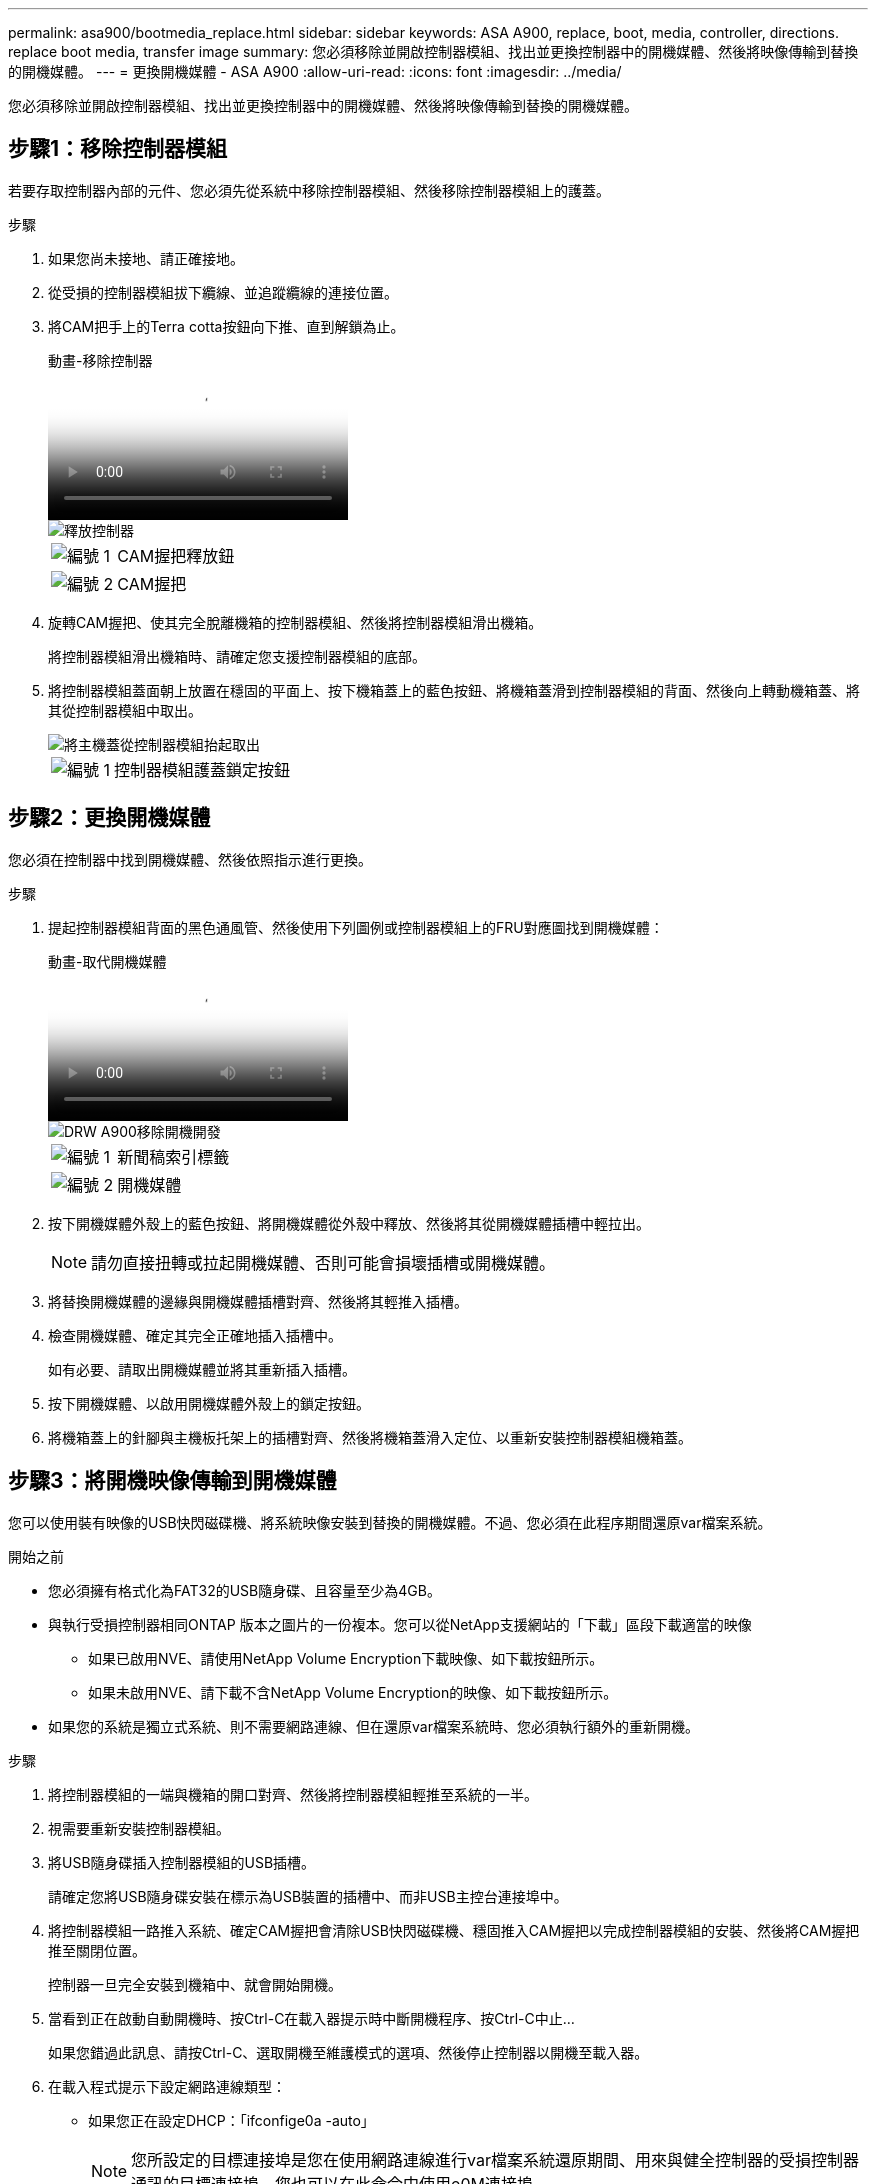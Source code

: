 ---
permalink: asa900/bootmedia_replace.html 
sidebar: sidebar 
keywords: ASA A900, replace, boot, media, controller, directions. replace boot media, transfer image 
summary: 您必須移除並開啟控制器模組、找出並更換控制器中的開機媒體、然後將映像傳輸到替換的開機媒體。 
---
= 更換開機媒體 - ASA A900
:allow-uri-read: 
:icons: font
:imagesdir: ../media/


[role="lead"]
您必須移除並開啟控制器模組、找出並更換控制器中的開機媒體、然後將映像傳輸到替換的開機媒體。



== 步驟1：移除控制器模組

若要存取控制器內部的元件、您必須先從系統中移除控制器模組、然後移除控制器模組上的護蓋。

.步驟
. 如果您尚未接地、請正確接地。
. 從受損的控制器模組拔下纜線、並追蹤纜線的連接位置。
. 將CAM把手上的Terra cotta按鈕向下推、直到解鎖為止。
+
.動畫-移除控制器
video::256721fd-4c2e-40b3-841a-adf2000df5fa[panopto]
+
image::../media/drw_a900_remove_PCM.png[釋放控制器]

+
[cols="10,90"]
|===


 a| 
image:../media/legend_icon_01.png["編號 1"]
 a| 
CAM握把釋放鈕



 a| 
image:../media/legend_icon_02.png["編號 2"]
 a| 
CAM握把

|===
. 旋轉CAM握把、使其完全脫離機箱的控制器模組、然後將控制器模組滑出機箱。
+
將控制器模組滑出機箱時、請確定您支援控制器模組的底部。

. 將控制器模組蓋面朝上放置在穩固的平面上、按下機箱蓋上的藍色按鈕、將機箱蓋滑到控制器模組的背面、然後向上轉動機箱蓋、將其從控制器模組中取出。
+
image::../media/drw_a900_PCM_open.png[將主機蓋從控制器模組抬起取出]

+
[cols="10,90"]
|===


 a| 
image:../media/legend_icon_01.png["編號 1"]
 a| 
控制器模組護蓋鎖定按鈕

|===




== 步驟2：更換開機媒體

您必須在控制器中找到開機媒體、然後依照指示進行更換。

.步驟
. 提起控制器模組背面的黑色通風管、然後使用下列圖例或控制器模組上的FRU對應圖找到開機媒體：
+
.動畫-取代開機媒體
video::c5080658-765e-4d29-8456-adf2000e1495[panopto]
+
image::../media/drw_a900_remove_boot_dev.png[DRW A900移除開機開發]

+
[cols="10,90"]
|===


 a| 
image:../media/legend_icon_01.png["編號 1"]
 a| 
新聞稿索引標籤



 a| 
image:../media/legend_icon_02.png["編號 2"]
 a| 
開機媒體

|===
. 按下開機媒體外殼上的藍色按鈕、將開機媒體從外殼中釋放、然後將其從開機媒體插槽中輕拉出。
+

NOTE: 請勿直接扭轉或拉起開機媒體、否則可能會損壞插槽或開機媒體。

. 將替換開機媒體的邊緣與開機媒體插槽對齊、然後將其輕推入插槽。
. 檢查開機媒體、確定其完全正確地插入插槽中。
+
如有必要、請取出開機媒體並將其重新插入插槽。

. 按下開機媒體、以啟用開機媒體外殼上的鎖定按鈕。
. 將機箱蓋上的針腳與主機板托架上的插槽對齊、然後將機箱蓋滑入定位、以重新安裝控制器模組機箱蓋。




== 步驟3：將開機映像傳輸到開機媒體

您可以使用裝有映像的USB快閃磁碟機、將系統映像安裝到替換的開機媒體。不過、您必須在此程序期間還原var檔案系統。

.開始之前
* 您必須擁有格式化為FAT32的USB隨身碟、且容量至少為4GB。
* 與執行受損控制器相同ONTAP 版本之圖片的一份複本。您可以從NetApp支援網站的「下載」區段下載適當的映像
+
** 如果已啟用NVE、請使用NetApp Volume Encryption下載映像、如下載按鈕所示。
** 如果未啟用NVE、請下載不含NetApp Volume Encryption的映像、如下載按鈕所示。


* 如果您的系統是獨立式系統、則不需要網路連線、但在還原var檔案系統時、您必須執行額外的重新開機。


.步驟
. 將控制器模組的一端與機箱的開口對齊、然後將控制器模組輕推至系統的一半。
. 視需要重新安裝控制器模組。
. 將USB隨身碟插入控制器模組的USB插槽。
+
請確定您將USB隨身碟安裝在標示為USB裝置的插槽中、而非USB主控台連接埠中。

. 將控制器模組一路推入系統、確定CAM握把會清除USB快閃磁碟機、穩固推入CAM握把以完成控制器模組的安裝、然後將CAM握把推至關閉位置。
+
控制器一旦完全安裝到機箱中、就會開始開機。

. 當看到正在啟動自動開機時、按Ctrl-C在載入器提示時中斷開機程序、按Ctrl-C中止...
+
如果您錯過此訊息、請按Ctrl-C、選取開機至維護模式的選項、然後停止控制器以開機至載入器。

. 在載入程式提示下設定網路連線類型：
+
** 如果您正在設定DHCP：「ifconfige0a -auto」
+

NOTE: 您所設定的目標連接埠是您在使用網路連線進行var檔案系統還原期間、用來與健全控制器的受損控制器通訊的目標連接埠。您也可以在此命令中使用e0M連接埠。

** 如果您要設定手動連線：「ifconfige0a -addr=filer_addr -mask=netmask=-gateway-dns = dns _addr-domain=dns網域」
+
*** filer_addr是儲存系統的IP位址。
*** 網路遮罩是連線至HA合作夥伴的管理網路網路遮罩。
*** 閘道是網路的閘道。
*** DNs_addr是網路上名稱伺服器的IP位址。
*** DNS網域是網域名稱系統（DNS）網域名稱。
+
如果使用此選用參數、則不需要在netboot伺服器URL中使用完整網域名稱。您只需要伺服器的主機名稱。





+

NOTE: 您的介面可能需要其他參數。您可以在韌體提示字元中輸入說明、以取得詳細資料。

. 如果控制器處於延伸或光纖附加MetroCluster 的功能不全、您必須還原FC介面卡組態：
+
.. 開機至維護模式：「boot_ONTAP maint」
.. 將MetroCluster 這個連接埠設為啟動器：「ucadmin modify -m fit -t initator adapter_name」
.. 停止以返回維護模式：「halt（停止）」


+
系統開機時會執行變更。


